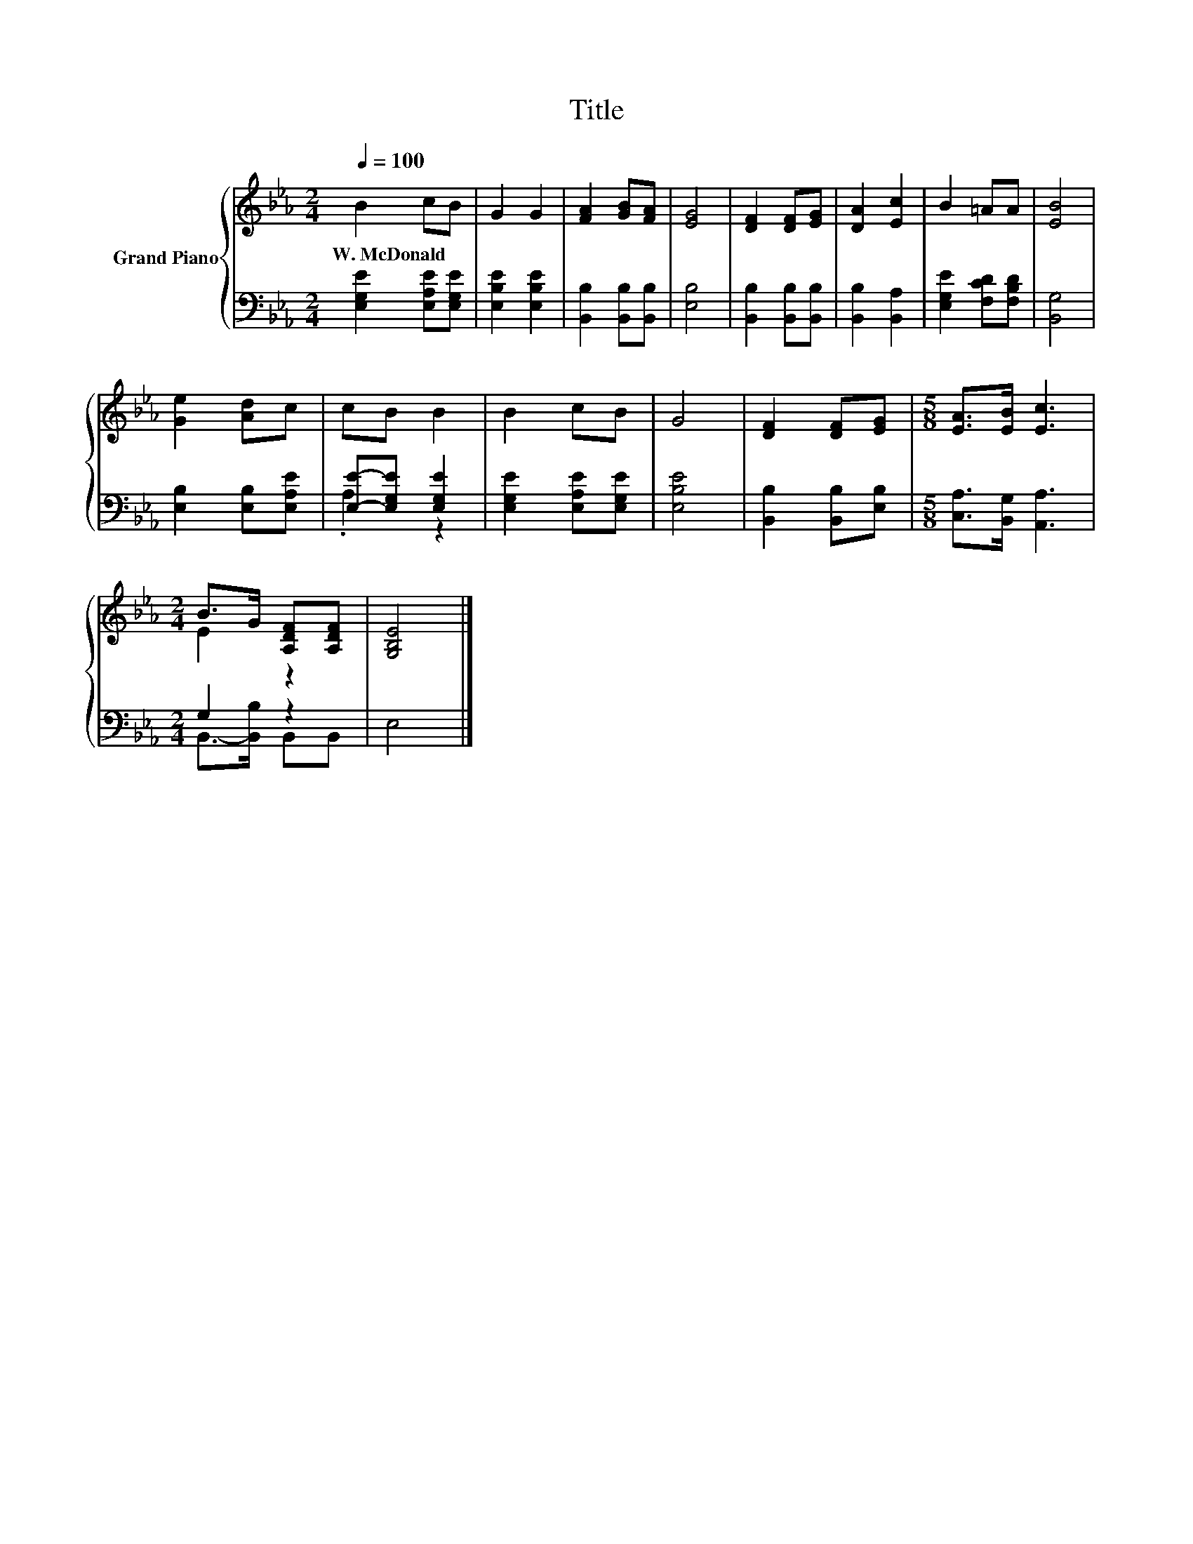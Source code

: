 X:1
T:Title
%%score { ( 1 4 ) | ( 2 3 ) }
L:1/8
Q:1/4=100
M:2/4
K:Eb
V:1 treble nm="Grand Piano"
V:4 treble 
V:2 bass 
V:3 bass 
V:1
 B2 cB | G2 G2 | [FA]2 [GB][FA] | [EG]4 | [DF]2 [DF][EG] | [DA]2 [Ec]2 | B2 =AA | [EB]4 | %8
w: W.~McDonald * *||||||||
 [Ge]2 [Ad]c | cB B2 | B2 cB | G4 | [DF]2 [DF][EG] |[M:5/8] [EA]>[EB] [Ec]3 | %14
w: ||||||
[M:2/4] B>G [A,DF][A,DF] | [G,B,E]4 |] %16
w: ||
V:2
 [E,G,E]2 [E,A,E][E,G,E] | [E,B,E]2 [E,B,E]2 | [B,,B,]2 [B,,B,][B,,B,] | [E,B,]4 | %4
 [B,,B,]2 [B,,B,][B,,B,] | [B,,B,]2 [B,,A,]2 | [E,G,E]2 [F,CD][F,B,D] | [B,,G,]4 | %8
 [E,B,]2 [E,B,][E,A,E] | [E,E]-[E,G,E] [E,G,E]2 | [E,G,E]2 [E,A,E][E,G,E] | [E,B,E]4 | %12
 [B,,B,]2 [B,,B,][E,B,] |[M:5/8] [C,A,]>[B,,G,] [A,,A,]3 |[M:2/4] G,2 z2 | E,4 |] %16
V:3
 x4 | x4 | x4 | x4 | x4 | x4 | x4 | x4 | x4 | .A,2 z2 | x4 | x4 | x4 |[M:5/8] x5 | %14
[M:2/4] B,,->[B,,B,] B,,B,, | x4 |] %16
V:4
 x4 | x4 | x4 | x4 | x4 | x4 | x4 | x4 | x4 | x4 | x4 | x4 | x4 |[M:5/8] x5 |[M:2/4] E2 z2 | x4 |] %16

